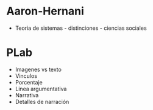 
* Aaron-Hernani

  - Teoria de sistemas - distinciones - ciencias sociales 
	
* PLab
  
  - Imagenes vs texto   
  - Vinculos 
  - Porcentaje 
  - Linea argumentativa
  - Narrativa
  - Detalles de narración 
